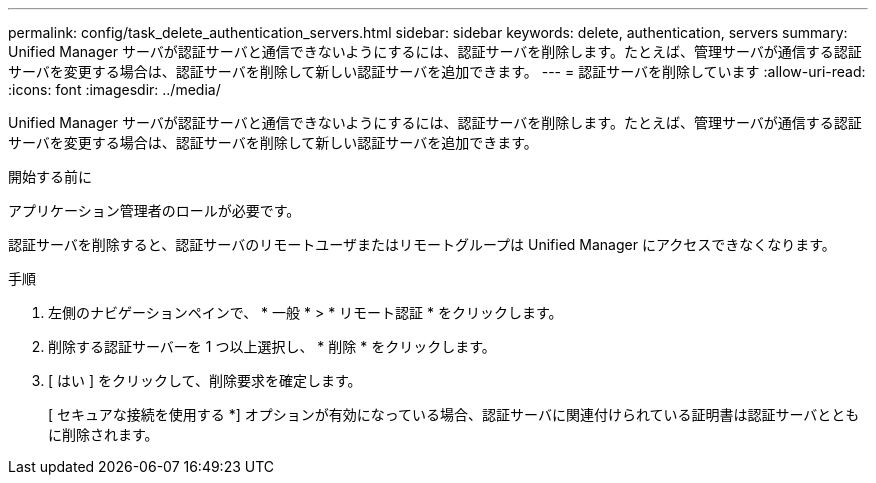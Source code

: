 ---
permalink: config/task_delete_authentication_servers.html 
sidebar: sidebar 
keywords: delete, authentication, servers 
summary: Unified Manager サーバが認証サーバと通信できないようにするには、認証サーバを削除します。たとえば、管理サーバが通信する認証サーバを変更する場合は、認証サーバを削除して新しい認証サーバを追加できます。 
---
= 認証サーバを削除しています
:allow-uri-read: 
:icons: font
:imagesdir: ../media/


[role="lead"]
Unified Manager サーバが認証サーバと通信できないようにするには、認証サーバを削除します。たとえば、管理サーバが通信する認証サーバを変更する場合は、認証サーバを削除して新しい認証サーバを追加できます。

.開始する前に
アプリケーション管理者のロールが必要です。

認証サーバを削除すると、認証サーバのリモートユーザまたはリモートグループは Unified Manager にアクセスできなくなります。

.手順
. 左側のナビゲーションペインで、 * 一般 * > * リモート認証 * をクリックします。
. 削除する認証サーバーを 1 つ以上選択し、 * 削除 * をクリックします。
. [ はい ] をクリックして、削除要求を確定します。
+
[ セキュアな接続を使用する *] オプションが有効になっている場合、認証サーバに関連付けられている証明書は認証サーバとともに削除されます。


